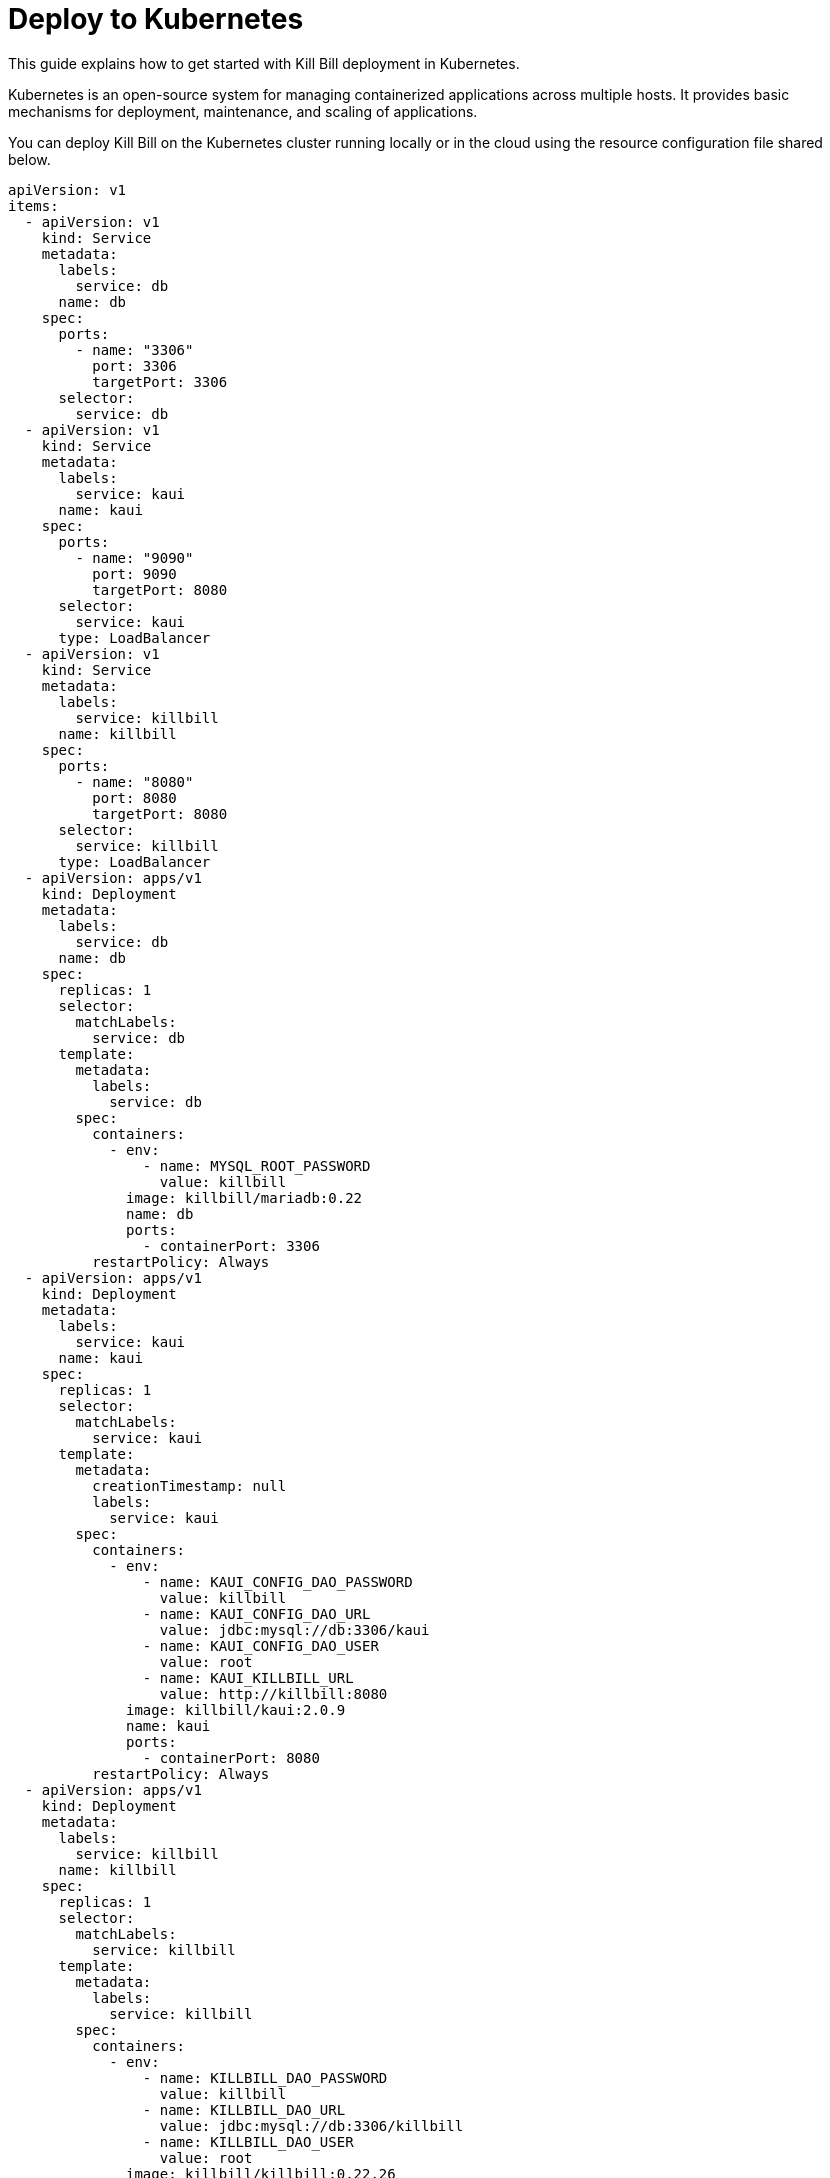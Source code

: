 = Deploy to Kubernetes

This guide explains how to get started with Kill Bill deployment in Kubernetes.

Kubernetes is an open-source system for managing containerized applications across multiple hosts.
It provides basic mechanisms for deployment, maintenance, and scaling of applications.

You can deploy Kill Bill on the Kubernetes cluster running locally or in the cloud using the resource configuration file shared below.

[source,yaml]
----
apiVersion: v1
items:
  - apiVersion: v1
    kind: Service
    metadata:
      labels:
        service: db
      name: db
    spec:
      ports:
        - name: "3306"
          port: 3306
          targetPort: 3306
      selector:
        service: db
  - apiVersion: v1
    kind: Service
    metadata:
      labels:
        service: kaui
      name: kaui
    spec:
      ports:
        - name: "9090"
          port: 9090
          targetPort: 8080
      selector:
        service: kaui
      type: LoadBalancer
  - apiVersion: v1
    kind: Service
    metadata:
      labels:
        service: killbill
      name: killbill
    spec:
      ports:
        - name: "8080"
          port: 8080
          targetPort: 8080
      selector:
        service: killbill
      type: LoadBalancer
  - apiVersion: apps/v1
    kind: Deployment
    metadata:
      labels:
        service: db
      name: db
    spec:
      replicas: 1
      selector:
        matchLabels:
          service: db
      template:
        metadata:
          labels:
            service: db
        spec:
          containers:
            - env:
                - name: MYSQL_ROOT_PASSWORD
                  value: killbill
              image: killbill/mariadb:0.22
              name: db
              ports:
                - containerPort: 3306
          restartPolicy: Always
  - apiVersion: apps/v1
    kind: Deployment
    metadata:
      labels:
        service: kaui
      name: kaui
    spec:
      replicas: 1
      selector:
        matchLabels:
          service: kaui
      template:
        metadata:
          creationTimestamp: null
          labels:
            service: kaui
        spec:
          containers:
            - env:
                - name: KAUI_CONFIG_DAO_PASSWORD
                  value: killbill
                - name: KAUI_CONFIG_DAO_URL
                  value: jdbc:mysql://db:3306/kaui
                - name: KAUI_CONFIG_DAO_USER
                  value: root
                - name: KAUI_KILLBILL_URL
                  value: http://killbill:8080
              image: killbill/kaui:2.0.9
              name: kaui
              ports:
                - containerPort: 8080
          restartPolicy: Always
  - apiVersion: apps/v1
    kind: Deployment
    metadata:
      labels:
        service: killbill
      name: killbill
    spec:
      replicas: 1
      selector:
        matchLabels:
          service: killbill
      template:
        metadata:
          labels:
            service: killbill
        spec:
          containers:
            - env:
                - name: KILLBILL_DAO_PASSWORD
                  value: killbill
                - name: KILLBILL_DAO_URL
                  value: jdbc:mysql://db:3306/killbill
                - name: KILLBILL_DAO_USER
                  value: root
              image: killbill/killbill:0.22.26
              name: killbill
              ports:
                - containerPort: 8080
          restartPolicy: Always
kind: List
----

In this guide, for running commands against a Kubernetes cluster we would use a command-line tool - *kubectl*.

For more information about the *kubectl* tool, check the following links:

https://kubernetes.io/docs/reference/kubectl/overview/[Overview of kubectl]

https://kubernetes.io/docs/tasks/tools/#kubectl[Install kubectl]


== Deploy to Local Kubernetes
There are multiple platforms that allows you to run Kubernetes locally.
In this guide, we would be using https://minikube.sigs.k8s.io/docs/start/[Minikube] to set up a local Kubernetes cluster and deploy Kill Bill to it.

*Step 1 - Start Your Cluster*

By default, Minikube starts with 2GB of memory. For Kill Bill to run smoothly, it is recommended to start Minikube with at least 4GB of memory.

To start Minikube with increased memory, run the following commands:

[source,bash]
minikube config set memory 4096
minikube start

*Step 2 - Create Resources*

Refer to the Kill Bill resource configuration file shared above. Save the configuration to a file, let's say app.yaml.

The following command will create resources in the local cluster:
[source,bash]
kubectl apply -f app.yaml

*Step 3 - Expose Services*

In the resource configuration file, Kill Bill and Kaui services are of type *LoadBalancer*.

A LoadBalancer service is the standard way to expose a service to the internet. With this method, each service gets its own IP address.

To expose these services in the local environment, we would use *minikube tunnel*.

Minikube tunnel runs as a process, creates a network route on the host to the service CIDR of the cluster using the cluster's IP address as a gateway.
The tunnel command exposes the external IP directly to any program running on the host operating system.

*Run tunnel in a separate terminal*

[source,bash]
minikube tunnel --alsologtostderr

Tunnel Output Example:
[source,bash]
I0907 16:03:15.327778   30968 loadbalancer_patcher.go:122] Patched kaui with IP 127.0.0.1
I0907 16:03:15.354775   30968 out.go:177] * Starting tunnel for service kaui.
* Starting tunnel for service kaui.
I0907 16:03:15.468048   30968 out.go:177] * Starting tunnel for service killbill.
* Starting tunnel for service killbill.
I0907 16:03:15.550837   30968 loadbalancer_patcher.go:122] Patched killbill with IP 127.0.0.1

*Step 4 - Check Pods Status*

At this stage, the status of pods would be either *ContainerCreating* or *Pending* as downloading container images over the network and setting up containers could take a few minutes.

We need to wait till all containers get created successfully and all pods are bound to nodes.
When this is done, pods status would change to *Running*.

To check the current status of all pods, run the following command:

[source,bash]
kubectl get pods

*Step 5 - Access Services*

To access Kaui and Killbill, we need to know the external IP assigned to these services.

Run the following command and make a note of *EXTERNAL-IP* assigned to Kaui and Killbill services.
As per the resource configuration, Kaui is exposed on port 9090, and Killbill is exposed on port 8080.

[source,bash]
kubectl get services

Output Example:
[source,bash]
NAME         TYPE           CLUSTER-IP       EXTERNAL-IP   PORT(S)          AGE
db           ClusterIP      10.99.84.181     <none>        3306/TCP         13m
kaui         LoadBalancer   10.101.231.183   127.0.0.1     9090:30843/TCP   13m
killbill     LoadBalancer   10.101.146.51    127.0.0.1     8080:31203/TCP   13m
kubernetes   ClusterIP      10.96.0.1        <none>        443/TCP          24m

To access Kaui and Killbill, link would be http://<EXTERNAL-IP>:<PORT>

As per the above example, Kaui is accessiable at http://127.0.0.1:9090 and Killbill is at http://127.0.0.1:8080/api.html.

*How To Delete Local Cluster?*

To delete the local Kubernetes cluster run the following command:

[source,bash]
minikube delete

*Troubleshoot ERR_EMPTY_RESPONSE*

If for any of the reasons, you try to access Killbill or Kaui and get ERR_EMPTY_RESPONSE (this page isn’t working message), try *NodePort* service.

Run the following commands to expose a service and start a tunnel for that service:

[source,bash]
kubectl expose deployment killbill --type=NodePort --name=killbill-np
minikube service killbill-np

Output Example:
[source,bash]
|-----------|-------------|-------------|---------------------------|
| NAMESPACE |    NAME     | TARGET PORT |            URL            |
|-----------|-------------|-------------|---------------------------|
| default   | killbill-np |        8080 | http://192.168.49.2:30685 |
|-----------|-------------|-------------|---------------------------|
* Starting tunnel for service killbill-np.
|-----------|-------------|-------------|------------------------|
| NAMESPACE |    NAME     | TARGET PORT |          URL           |
|-----------|-------------|-------------|------------------------|
| default   | killbill-np |             | http://127.0.0.1:19757 |
|-----------|-------------|-------------|------------------------|
* Opening service default/killbill-np in default browser...

The Killbill API documentation link - http://<External IP>:<Port>/api.html.

== Deploy to Kubernetes on DigitalOcean
DigitalOcean Kubernetes is a managed Kubernetes service that lets you deploy Kubernetes clusters without the complexities of handling the control plane and containerized infrastructure.

Following are the steps to deploy Killbill to Kubernetes on DigitalOcean:

*Step 1 - Create a Kubernetes Cluster*

To create a Kubernetes cluster on DigitalOcean, click on MANAGE > Kubernetes > Create a Kubernetes Cluster.

image:https://github.com/killbill/killbill-docs/raw/v3/userguide/assets/img/deploy-to-kubernetes/digital_ocean_create_kubernetes_cluster.png[align=center]

On the next screen, choose a data center region that is near to your location.

image:https://github.com/killbill/killbill-docs/raw/v3/userguide/assets/img/deploy-to-kubernetes/datacenter-region.png[align=center]

In the *choose cluster capacity* section, choose the appropriate NODE PLAN. Kill Bill needs at least 4GB of memory to run smoothly.

image:https://github.com/killbill/killbill-docs/raw/v3/userguide/assets/img/deploy-to-kubernetes/cluster-capacity.png[align=center]

Scroll down, enter a meaningful name for your cluster then click on *Create Cluster*

image:https://github.com/killbill/killbill-docs/raw/v3/userguide/assets/img/deploy-to-kubernetes/cluster-name.png[align=center]

*Step 2 - Access Cluster Config File*

On the cluster overview page, click on the *Download Config File* button.

image:https://github.com/killbill/killbill-docs/raw/v3/userguide/assets/img/deploy-to-kubernetes/download-cluster-config-file.png[align=center]

*Step 3 - Create Resources*

Refer to the Kill Bill resource configuration file shared above. Save the configuration to a file, let's say app.yaml.

The following command will create resources in the cluster: (replace the value of *--kubeconfig* with the cluster config file name downloaded in Step 2.)

[source,bash]
kubectl --kubeconfig=killbill-cluster-kubeconfig.yaml apply -f app.yaml

*Step 4 - Access Services*
To access Kaui and Killbill, we need to know the external IP assigned to these services.

Run the following command and make a note of *EXTERNAL-IP* assigned to Kaui and Killbill services.
As per the resource configuration, Kaui is exposed on port 9090, and Killbill is exposed on port 8080.

[source,bash]
kubectl --kubeconfig=killbill-cluster-kubeconfig.yaml get services

Output Example:
[source,bash]
$ kubectl --kubeconfig=killbill-cluster-kubeconfig.yaml get services
NAME         TYPE           CLUSTER-IP      EXTERNAL-IP       PORT(S)          AGE
db           ClusterIP      10.245.34.99    <none>            3306/TCP         8m21s
kaui         LoadBalancer   10.245.204.79   144.126.254.141   9090:32438/TCP   8m21s
killbill     LoadBalancer   10.245.95.189   139.59.48.25      8080:31554/TCP   8m21s
kubernetes   ClusterIP      10.245.0.1      <none>            443/TCP          9m35s

To access Kaui and Killbill, a link would be http://<EXTERNAL-IP>:<PORT>

As per the above example, Kaui is accessible at http://144.126.254.141:9090 and Killbill is at http://139.59.48.25:8080/api.html.

*How to access Killbill/Kaui logs?*

The following are the steps to view the logs of Killbill or Kaui deployed on a cluster:

*Step 1 - Find A Pod Name*

For Kubernetes cluster running locally:

[source,bash]
kubectl get pods

For Kubernetes cluster running on DigitalOcean:

[source,bash]
kubectl --kubeconfig=killbill-cluster-kubeconfig.yaml  get pods

*Step 2 - Execute Commands In A Container*

Run the following command to connect and run commands in a container: skip --kubeconfig for a cluster running locally

[source,bash]
kubectl --kubeconfig=<Kube Config File> exec -ti <Pod Name> -- bash

Example:

[source,bash]
kubectl --kubeconfig=killbill-cluster-kubeconfig.yaml exec -ti killbill-748fbdbf5-g9t47 -- bash

Once you are connected to a container, logs can be found under the *logs* directory.